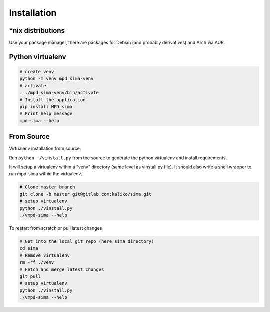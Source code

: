 Installation
============

\*nix distributions
-------------------

Use your package manager, there are packages for Debian (and probably derivatives) and Arch via AUR.


Python virtualenv
-----------------

.. code:: bash

    # create venv
    python -m venv mpd_sima-venv
    # activate
    . ./mpd_sima-venv/bin/activate
    # Install the application
    pip install MPD_sima
    # Print help message
    mpd-sima --help

From Source
-----------

Virtualenv installation from source:

Run ``python ./vinstall.py`` from the source to generate the python virtualenv and install requirements.

It will setup a virtualenv within a "venv" directory (same level as vinstall.py file). It should also write a shell wrapper to run mpd-sima within the virtualenv.


.. code:: bash

    # Clone master branch
    git clone -b master git@gitlab.com:kaliko/sima.git
    # setup virtualenv
    python ./vinstall.py
    ./vmpd-sima --help

To restart from scratch or pull latest changes

.. code:: bash

    # Get into the local git repo (here sima directory)
    cd sima
    # Remove virtualenv
    rm -rf ./venv
    # Fetch and merge latest changes
    git pull
    # setup virtualenv
    python ./vinstall.py
    ./vmpd-sima --help


.. vim: spell spelllang=en
